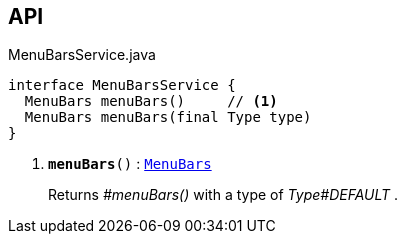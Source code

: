 :Notice: Licensed to the Apache Software Foundation (ASF) under one or more contributor license agreements. See the NOTICE file distributed with this work for additional information regarding copyright ownership. The ASF licenses this file to you under the Apache License, Version 2.0 (the "License"); you may not use this file except in compliance with the License. You may obtain a copy of the License at. http://www.apache.org/licenses/LICENSE-2.0 . Unless required by applicable law or agreed to in writing, software distributed under the License is distributed on an "AS IS" BASIS, WITHOUT WARRANTIES OR  CONDITIONS OF ANY KIND, either express or implied. See the License for the specific language governing permissions and limitations under the License.

== API

.MenuBarsService.java
[source,java]
----
interface MenuBarsService {
  MenuBars menuBars()     // <.>
  MenuBars menuBars(final Type type)
}
----

<.> `[teal]#*menuBars*#()` : `xref:system:generated:index/applib/layout/menubars/MenuBars.adoc[MenuBars]`
+
--
Returns _#menuBars()_ with a type of _Type#DEFAULT_ .
--

